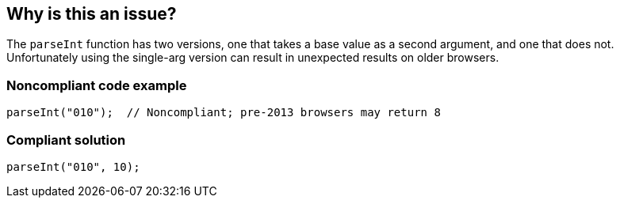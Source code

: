 == Why is this an issue?

The ``++parseInt++`` function has two versions, one that takes a base value as a second argument, and one that does not. Unfortunately using the single-arg version can result in unexpected results on older browsers. 


=== Noncompliant code example

[source,javascript]
----
parseInt("010");  // Noncompliant; pre-2013 browsers may return 8 
----


=== Compliant solution

[source,javascript]
----
parseInt("010", 10);
----

ifdef::env-github,rspecator-view[]

'''
== Implementation Specification
(visible only on this page)

=== Message

Add the base to this "parseInt" call.


endif::env-github,rspecator-view[]
